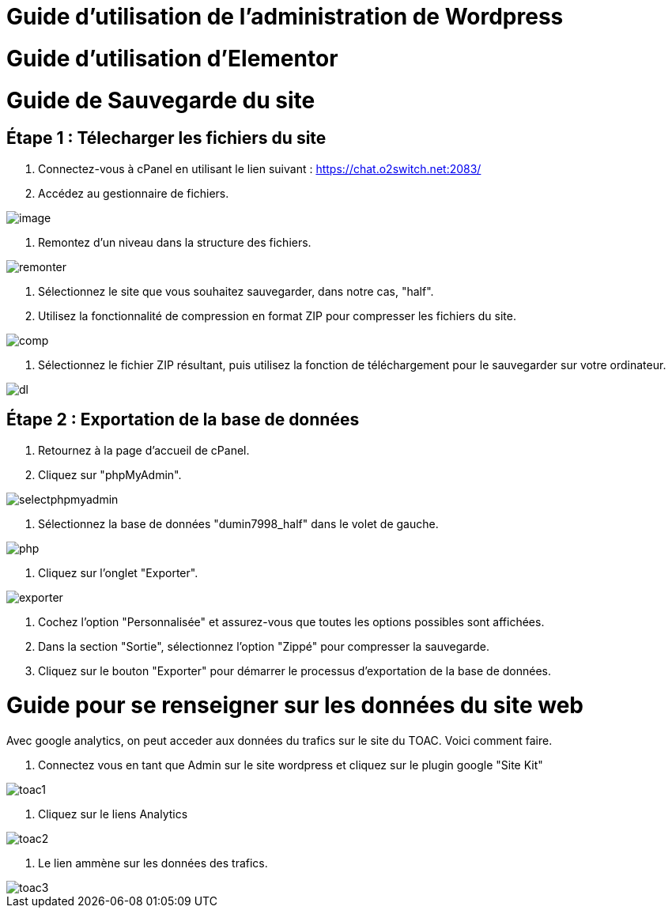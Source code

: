 ifndef::imagesdir[:imagesdir: ../images]
= Guide d'utilisation de l'administration de Wordpress



= Guide d'utilisation d'Elementor



= Guide de Sauvegarde du site

== Étape 1 : Télecharger les fichiers du site

1. Connectez-vous à cPanel en utilisant le lien suivant : https://chat.o2switch.net:2083/

2. Accédez au gestionnaire de fichiers.

image::image.png[]

3. Remontez d'un niveau dans la structure des fichiers.

image::remonter.png[]

4. Sélectionnez le site que vous souhaitez sauvegarder, dans notre cas, "half".

5. Utilisez la fonctionnalité de compression en format ZIP pour compresser les fichiers du site.

image::comp.png[]

6. Sélectionnez le fichier ZIP résultant, puis utilisez la fonction de téléchargement pour le sauvegarder sur votre ordinateur.

image::dl.png[]

== Étape 2 : Exportation de la base de données

1. Retournez à la page d'accueil de cPanel.

2. Cliquez sur "phpMyAdmin".

image::selectphpmyadmin.png[]

3. Sélectionnez la base de données "dumin7998_half" dans le volet de gauche.

image::php.png[]

4. Cliquez sur l'onglet "Exporter".

image::exporter.png[]

5. Cochez l'option "Personnalisée" et assurez-vous que toutes les options possibles sont affichées.

6. Dans la section "Sortie", sélectionnez l'option "Zippé" pour compresser la sauvegarde.

7. Cliquez sur le bouton "Exporter" pour démarrer le processus d'exportation de la base de données.


= Guide pour se renseigner sur les données du site web

Avec google analytics, on peut acceder aux données du trafics sur le site du TOAC.
Voici comment faire.

1. Connectez vous en tant que Admin sur le site wordpress et cliquez sur le plugin google "Site Kit"

image::toac1.png[]
 
2. Cliquez sur le liens Analytics

image::toac2.png[]

3. Le lien ammène sur les données des trafics.

image::toac3.png[]

